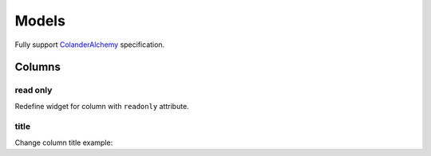 Models
======

Fully support
`ColanderAlchemy <https://colanderalchemy.readthedocs.io/>`_ specification.

Columns
-------

read only
~~~~~~~~~

Redefine widget for column with ``readonly`` attribute.

.. code-block:: python
   :emphasize-lines: 5

    class Venue(Base):
        __tablename__ = 'venue'
        id = Column(Integer, primary_key=True,
                             info={'colanderalchemy': {
                                 'widget': deform.widget.TextAreaWidget(readonly=True)
                             }})

title
~~~~~

Change column title example:

.. code-block:: python
   :emphasize-lines: 6

    class Venue(Base):
        __tablename__ = 'venue'
        id = Column(Integer, primary_key=True,
                             info={'colanderalchemy': {
                                 'widget': deform.widget.TextAreaWidget(readonly=True),
                                 'title'='My id'
                             }})
